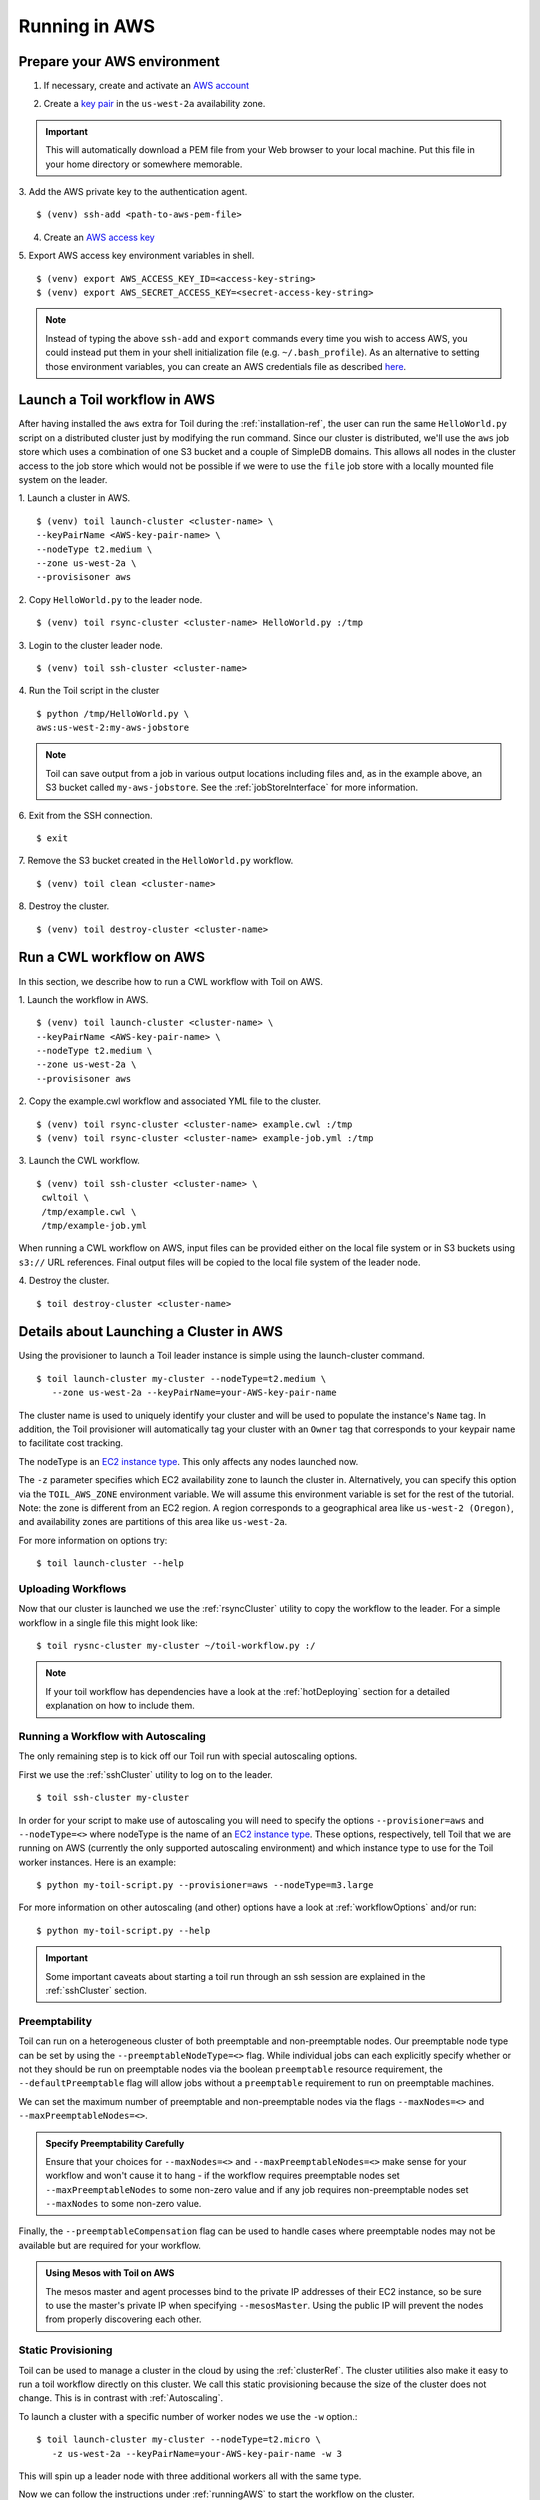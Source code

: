.. _runningAWS:

Running in AWS
==============

Prepare your AWS environment
----------------------------
1. If necessary, create and activate an `AWS account`_

.. _AWS account: https://aws.amazon.com/premiumsupport/knowledge-center/create-and-activate-aws-account/ 


2. Create a `key pair`_ in the ``us-west-2a`` availability zone. 

.. _key pair: http://docs.aws.amazon.com/AWSEC2/latest/UserGuide/ec2-key-pairs.html#having-ec2-create-your-key-pair 
.. important::

   This will automatically download a PEM file from your Web browser to your local machine.  Put this file in your home directory or somewhere memorable.

3. Add the AWS private key to the authentication agent.  
::

   $ (venv) ssh-add <path-to-aws-pem-file>

4. Create an `AWS access key`_

.. _AWS access key: http://docs.aws.amazon.com/general/latest/gr/managing-aws-access-keys.html 

5. Export AWS access key environment variables in shell.  
::

   $ (venv) export AWS_ACCESS_KEY_ID=<access-key-string>
   $ (venv) export AWS_SECRET_ACCESS_KEY=<secret-access-key-string>

.. note::

   Instead of typing the above ``ssh-add`` and ``export`` commands every time you wish to access AWS, you could instead put them in your shell initialization file (e.g. ``~/.bash_profile``).  As an alternative to setting those environment variables, you can create an AWS credentials file as described here_.

.. _here: http://docs.aws.amazon.com/cli/latest/userguide/cli-chap-getting-started.html


Launch a Toil workflow in AWS
-----------------------------
After having installed the ``aws`` extra for Toil during the :ref:`installation-ref`, the user can run the same ``HelloWorld.py`` script on a distributed cluster just by modifying the run command. Since our cluster is distributed, we'll use the ``aws`` job store which uses a combination of one S3 bucket and a couple of SimpleDB domains.  This allows all nodes in the cluster access to the job store which would not be possible if we were to use the ``file`` job store with a locally mounted file system on the leader.

1. Launch a cluster in AWS.
::

   $ (venv) toil launch-cluster <cluster-name> \
   --keyPairName <AWS-key-pair-name> \
   --nodeType t2.medium \
   --zone us-west-2a \
   --provisisoner aws

2. Copy ``HelloWorld.py`` to the leader node.  
:: 

  $ (venv) toil rsync-cluster <cluster-name> HelloWorld.py :/tmp

3. Login to the cluster leader node.
::

  $ (venv) toil ssh-cluster <cluster-name>

4. Run the Toil script in the cluster 
::

  $ python /tmp/HelloWorld.py \
  aws:us-west-2:my-aws-jobstore

.. note::

   Toil can save output from a job in various output locations including files and, as in the example above, an S3 bucket called ``my-aws-jobstore``.  See the :ref:`jobStoreInterface` for more information.

6. Exit from the SSH connection.
::

  $ exit

7. Remove the S3 bucket created in the ``HelloWorld.py`` workflow.
::

  $ (venv) toil clean <cluster-name>

8. Destroy the cluster.
::

  $ (venv) toil destroy-cluster <cluster-name>

.. _Toil development guide: jobStoreInterface


Run a CWL workflow on AWS
-------------------------
In this section, we describe how to run a CWL workflow with Toil on AWS.


1. Launch the workflow in AWS.
::

   $ (venv) toil launch-cluster <cluster-name> \
   --keyPairName <AWS-key-pair-name> \
   --nodeType t2.medium \
   --zone us-west-2a \
   --provisisoner aws

2. Copy the example.cwl workflow and associated YML file to the cluster. 
::

  $ (venv) toil rsync-cluster <cluster-name> example.cwl :/tmp
  $ (venv) toil rsync-cluster <cluster-name> example-job.yml :/tmp

3. Launch the CWL workflow.
::

  $ (venv) toil ssh-cluster <cluster-name> \
   cwltoil \
   /tmp/example.cwl \
   /tmp/example-job.yml

When running a CWL workflow on AWS, input files can be provided either on the
local file system or in S3 buckets using ``s3://`` URL references. Final output
files will be copied to the local file system of the leader node.

4. Destroy the cluster. 
::

  $ toil destroy-cluster <cluster-name>

Details about Launching a Cluster in AWS
----------------------------------------

Using the provisioner to launch a Toil leader instance is simple using the launch-cluster command.
::

    $ toil launch-cluster my-cluster --nodeType=t2.medium \
       --zone us-west-2a --keyPairName=your-AWS-key-pair-name

The cluster name is used to uniquely identify your cluster and will be used to
populate the instance's ``Name`` tag. In addition, the Toil provisioner will
automatically tag your cluster with an ``Owner`` tag that corresponds to your
keypair name to facilitate cost tracking.

The nodeType is an `EC2 instance type`_. This only affects any nodes launched now.

.. _EC2 instance type: https://aws.amazon.com/ec2/instance-types/

The ``-z`` parameter specifies which EC2 availability
zone to launch the cluster in. Alternatively, you can specify this option
via the ``TOIL_AWS_ZONE`` environment variable. We will assume this environment variable is set for the
rest of the tutorial. Note: the zone is different from an EC2 region. A
region corresponds to a geographical area like ``us-west-2 (Oregon)``, and
availability zones are partitions of this area like ``us-west-2a``.

For more information on options try::

    $ toil launch-cluster --help

Uploading Workflows
^^^^^^^^^^^^^^^^^^^

Now that our cluster is launched we use the :ref:`rsyncCluster` utility to copy
the workflow to the leader. For a simple workflow in a single file this might
look like::

    $ toil rysnc-cluster my-cluster ~/toil-workflow.py :/

.. note::

    If your toil workflow has dependencies have a look at the :ref:`hotDeploying`
    section for a detailed explanation on how to include them.

.. _runningAutoscaling:

Running a Workflow with Autoscaling
^^^^^^^^^^^^^^^^^^^^^^^^^^^^^^^^^^^

The only remaining step is to kick off our Toil run with special autoscaling options.

First we use the :ref:`sshCluster` utility to log on to the leader. ::

    $ toil ssh-cluster my-cluster

In order for your script to make use of autoscaling you will need to specify the options
``--provisioner=aws`` and ``--nodeType=<>`` where nodeType is the name of an `EC2 instance type`_.
These options, respectively, tell Toil that we are running on AWS (currently the
only supported autoscaling environment) and which instance type to use for the
Toil worker instances. Here is an example: ::

    $ python my-toil-script.py --provisioner=aws --nodeType=m3.large

For more information on other autoscaling (and other) options
have a look at :ref:`workflowOptions` and/or run::

    $ python my-toil-script.py --help

.. important::

    Some important caveats about starting a toil run through an ssh session are
    explained in the :ref:`sshCluster` section.

Preemptability
^^^^^^^^^^^^^^

Toil can run on a heterogeneous cluster of both preemptable and non-preemptable nodes.
Our preemptable node type can be set by using the ``--preemptableNodeType=<>`` flag. While individual jobs can
each explicitly specify whether or not they should be run on preemptable nodes
via the boolean ``preemptable`` resource requirement, the
``--defaultPreemptable`` flag will allow jobs without a ``preemptable``
requirement to run on preemptable machines.

We can set the maximum number of preemptable and non-preemptable nodes via the flags ``--maxNodes=<>``
and ``--maxPreemptableNodes=<>``.

.. admonition:: Specify Preemptability Carefully

    Ensure that your choices for ``--maxNodes=<>`` and ``--maxPreemptableNodes=<>`` make
    sense for your workflow and won't cause it to hang - if the workflow requires preemptable nodes set
    ``--maxPreemptableNodes`` to some non-zero value and if any job requires
    non-preemptable nodes set ``--maxNodes`` to some non-zero value.

Finally, the ``--preemptableCompensation`` flag can be used to handle
cases where preemptable nodes may not be available but are required for your
workflow.

.. admonition:: Using Mesos with Toil on AWS

   The mesos master and agent processes bind to the private IP addresses of their
   EC2 instance, so be sure to use the master's private IP when specifying
   ``--mesosMaster``. Using the public IP will prevent the nodes from properly
   discovering each other.

.. _StaticProvisioning:

Static Provisioning
^^^^^^^^^^^^^^^^^^^
Toil can be used to manage a cluster in the cloud by using the :ref:`clusterRef`.
The cluster utilities also make it easy to run a toil workflow directly on this
cluster. We call this static provisioning because the size of the cluster does not
change. This is in contrast with :ref:`Autoscaling`.

To launch a cluster with a specific number of worker nodes we use the ``-w`` option.::

    $ toil launch-cluster my-cluster --nodeType=t2.micro \
       -z us-west-2a --keyPairName=your-AWS-key-pair-name -w 3

This will spin up a leader node with three additional workers all with the same type.

Now we can follow the instructions under :ref:`runningAWS` to start the workflow
on the cluster.

Currently static provisioning is only possible during the cluster's creation.
The ability to add new nodes and remove existing nodes via the native provisioner is
in development, but can also be achieved through CGCloud_. Of course the cluster can
always be deleted with the :ref:`destroyCluster` utility.

.. note::

    CGCloud_ also can do static provisioning for an AWS cluster, however it is being phased out in favor on the native provisioner.

.. _CGCloud: https://github.com/BD2KGenomics/cgcloud
